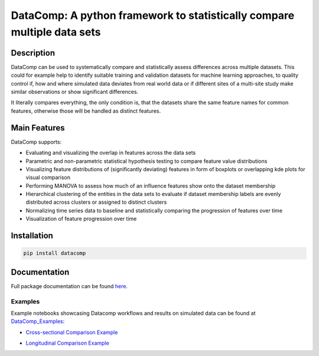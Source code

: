 DataComp: A python framework to statistically compare multiple data sets
========================================================================

Description
-----------
DataComp can be used to systematically compare and statistically assess differences across multiple datasets. This
could for example help to identify suitable training and validation datasets for machine learning approaches, to
quality control if, how and where simulated data deviates from real world data or if different sites of a multi-site
study make similar observations or show significant differences.

It literally compares everything, the only condition is, that the datasets share the same feature names for common
features, otherwise those will be handled as distinct features.

Main Features
-------------
DataComp supports:

- Evaluating and visualizing the overlap in features across the data sets
- Parametric and non-parametric statistical hypothesis testing to compare feature value distributions
- Visualizing feature distributions of (significantly deviating) features in form of boxplots or overlapping kde plots for visual comparison
- Performing MANOVA to assess how much of an influence features show onto the dataset membership
- Hierarchical clustering of the entities in the data sets to evaluate if dataset membership labels are evenly
  distributed across clusters or assigned to distinct clusters
- Normalizing time series data to baseline and statistically comparing the progression of features over time
- Visualization of feature progression over time


Installation
------------
.. code-block:: sh

   pip install datacomp


Documentation
-------------
Full package documentation can be found here_.

.. _here: https://datacomp.readthedocs.io/en/latest/


Examples
~~~~~~~~
Example notebooks showcasing Datacomp workflows and results on simulated data can be found at DataComp_Examples_:

.. _DataComp_Examples:

- `Cross-sectional Comparison Example`_

.. _Cross-sectional Comparison Example: https://github.com/Cojabi/DataComp_Examples/blob/master/cross-sectional_example.ipynb

- `Longitudinal Comparison Example`_

.. _Longitudinal Comparison Example: https://github.com/Cojabi/DataComp_Examples/blob/master/longitudinal_example.ipynb

